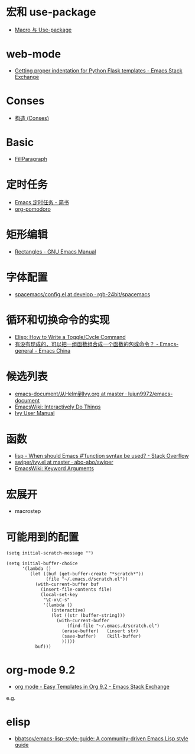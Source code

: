 * 宏和 use-package
  + [[https://github.com/emacs-china/Spacemacs-rocks#%25E7%25AC%25AC%25E4%25B9%259D%25E5%25A4%25A9macro-%25E4%25B8%258E-use-package][Macro 与 Use-package]]

* web-mode
  + [[https://emacs.stackexchange.com/questions/23810/getting-proper-indentation-for-python-flask-templates][Getting proper indentation for Python Flask templates - Emacs Stack Exchange]]

* Conses
  + [[https://acl.readthedocs.io/en/latest/zhCN/ch3-cn.html#conses][构造 (Conses)]]

* Basic
  + [[https://www.emacswiki.org/emacs/FillParagraph][FillParagraph]]

* 定时任务
  + [[https://www.jianshu.com/p/8266eb4b135a][Emacs 定时任务 - 简书]]
  + [[https://github.com/lolownia/org-pomodoro][org-pomodoro]]

* 矩形编辑
  + [[https://www.gnu.org/software/emacs/manual/html_node/emacs/Rectangles.html][Rectangles - GNU Emacs Manual]]

* 字体配置
  + [[https://github.com/rgb-24bit/spacemacs/blob/develop/layers/%2Bintl/chinese/config.el#L27][spacemacs/config.el at develop · rgb-24bit/spacemacs]]

* 循环和切换命令的实现
  + [[http://ergoemacs.org/emacs/elisp_toggle_command.html][Elisp: How to Write a Toggle/Cycle Command]]
  + [[https://emacs-china.org/t/topic/8095][有没有现成的，可以把一组函数组合成一个函数的包或命令？ - Emacs-general - Emacs China]]

* 候选列表
  + [[https://github.com/lujun9972/emacs-document/blob/master/emacs-common/%E4%BB%8EHelm%E5%88%B0Ivy.org][emacs-document/从Helm到Ivy.org at master · lujun9972/emacs-document]]
  + [[https://www.emacswiki.org/emacs/InteractivelyDoThings][EmacsWiki: Interactively Do Things]]
  + [[https://oremacs.com/swiper/#getting-started][Ivy User Manual]]

* 函数
  + [[https://stackoverflow.com/questions/16801396/when-should-emacs-function-syntax-be-used][lisp - When should Emacs #'function syntax be used? - Stack Overflow]]
  + [[https://github.com/abo-abo/swiper/blob/master/ivy.el#L1740][swiper/ivy.el at master · abo-abo/swiper]]
  + [[https://www.emacswiki.org/emacs/KeywordArguments][EmacsWiki: Keyword Arguments]]

* 宏展开
  + macrostep

* 可能用到的配置
  #+BEGIN_SRC elisp
    (setq initial-scratch-message "")

    (setq initial-buffer-choice
          '(lambda ()
             (let ((buf (get-buffer-create "*scratch*"))
                   (file "~/.emacs.d/scratch.el"))
               (with-current-buffer buf
                 (insert-file-contents file)
                 (local-set-key
                  "\C-x\C-s"
                  '(lambda ()
                     (interactive)
                     (let ((str (buffer-string)))
                       (with-current-buffer
                           (find-file "~/.emacs.d/scratch.el")
                         (erase-buffer)   (insert str)
                         (save-buffer)    (kill-buffer)
                         )))))
               buf)))
  #+END_SRC

* org-mode 9.2
  + [[https://emacs.stackexchange.com/questions/46988/easy-templates-in-org-9-2][org mode - Easy Templates in Org 9.2 - Emacs Stack Exchange]]
  e.g.

* elisp
  + [[https://github.com/bbatsov/emacs-lisp-style-guide][bbatsov/emacs-lisp-style-guide: A community-driven Emacs Lisp style guide]]


